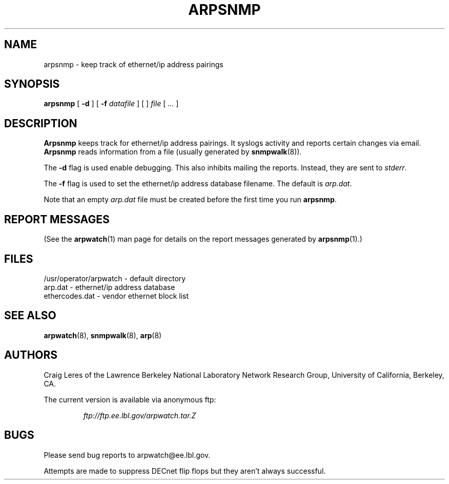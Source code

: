 .\" @(#) $Header: arpsnmp.8,v 1.3 97/10/31 12:02:22 leres Exp $ (LBL)
.\"
.\" Copyright (c) 1996, 1997
.\"	The Regents of the University of California.  All rights reserved.
.\"
.\" Redistribution and use in source and binary forms, with or without
.\" modification, are permitted provided that: (1) source code distributions
.\" retain the above copyright notice and this paragraph in its entirety, (2)
.\" distributions including binary code include the above copyright notice and
.\" this paragraph in its entirety in the documentation or other materials
.\" provided with the distribution, and (3) all advertising materials mentioning
.\" features or use of this software display the following acknowledgement:
.\" ``This product includes software developed by the University of California,
.\" Lawrence Berkeley Laboratory and its contributors.'' Neither the name of
.\" the University nor the names of its contributors may be used to endorse
.\" or promote products derived from this software without specific prior
.\" written permission.
.\" THIS SOFTWARE IS PROVIDED ``AS IS'' AND WITHOUT ANY EXPRESS OR IMPLIED
.\" WARRANTIES, INCLUDING, WITHOUT LIMITATION, THE IMPLIED WARRANTIES OF
.\" MERCHANTABILITY AND FITNESS FOR A PARTICULAR PURPOSE.
.\"
.TH ARPSNMP 8 "31 October 1997"
.UC 4
.SH NAME
arpsnmp - keep track of ethernet/ip address pairings
.SH SYNOPSIS
.B arpsnmp
[
.B -d
] [
.B -f
.I datafile
] [
]
.I file
[
.I ...
]
.SH DESCRIPTION
.B Arpsnmp
keeps track for ethernet/ip address pairings. It syslogs activity
and reports certain changes via email.
.B Arpsnmp
reads information from a file (usually generated by
.BR snmpwalk (8)).
.LP
The
.B -d
flag is used enable debugging. This also inhibits mailing the reports.
Instead, they are sent to
.IR stderr .
.LP
The
.B -f
flag is used to set the ethernet/ip address database filename.
The default is
.IR arp.dat .
.LP
Note that an empty
.I arp.dat
file must be created before the first time you run
.BR arpsnmp .
.LP
.SH "REPORT MESSAGES"
(See the
.BR arpwatch (1)
man page for details on the report messages generated by
.BR arpsnmp (1).)
.SH FILES
.na
.nh
.nf
/usr/operator/arpwatch - default directory
arp.dat - ethernet/ip address database
ethercodes.dat - vendor ethernet block list
.ad
.hy
.fi
.SH "SEE ALSO"
.na
.nh
.BR arpwatch (8),
.BR snmpwalk (8),
.BR arp (8)
.ad
.hy
.SH AUTHORS
Craig Leres of the
Lawrence Berkeley National Laboratory Network Research Group,
University of California, Berkeley, CA.
.LP
The current version is available via anonymous ftp:
.LP
.RS
.I ftp://ftp.ee.lbl.gov/arpwatch.tar.Z
.RE
.SH BUGS
Please send bug reports to arpwatch@ee.lbl.gov.
.LP
Attempts are made to suppress DECnet flip flops but they
aren't always successful.
